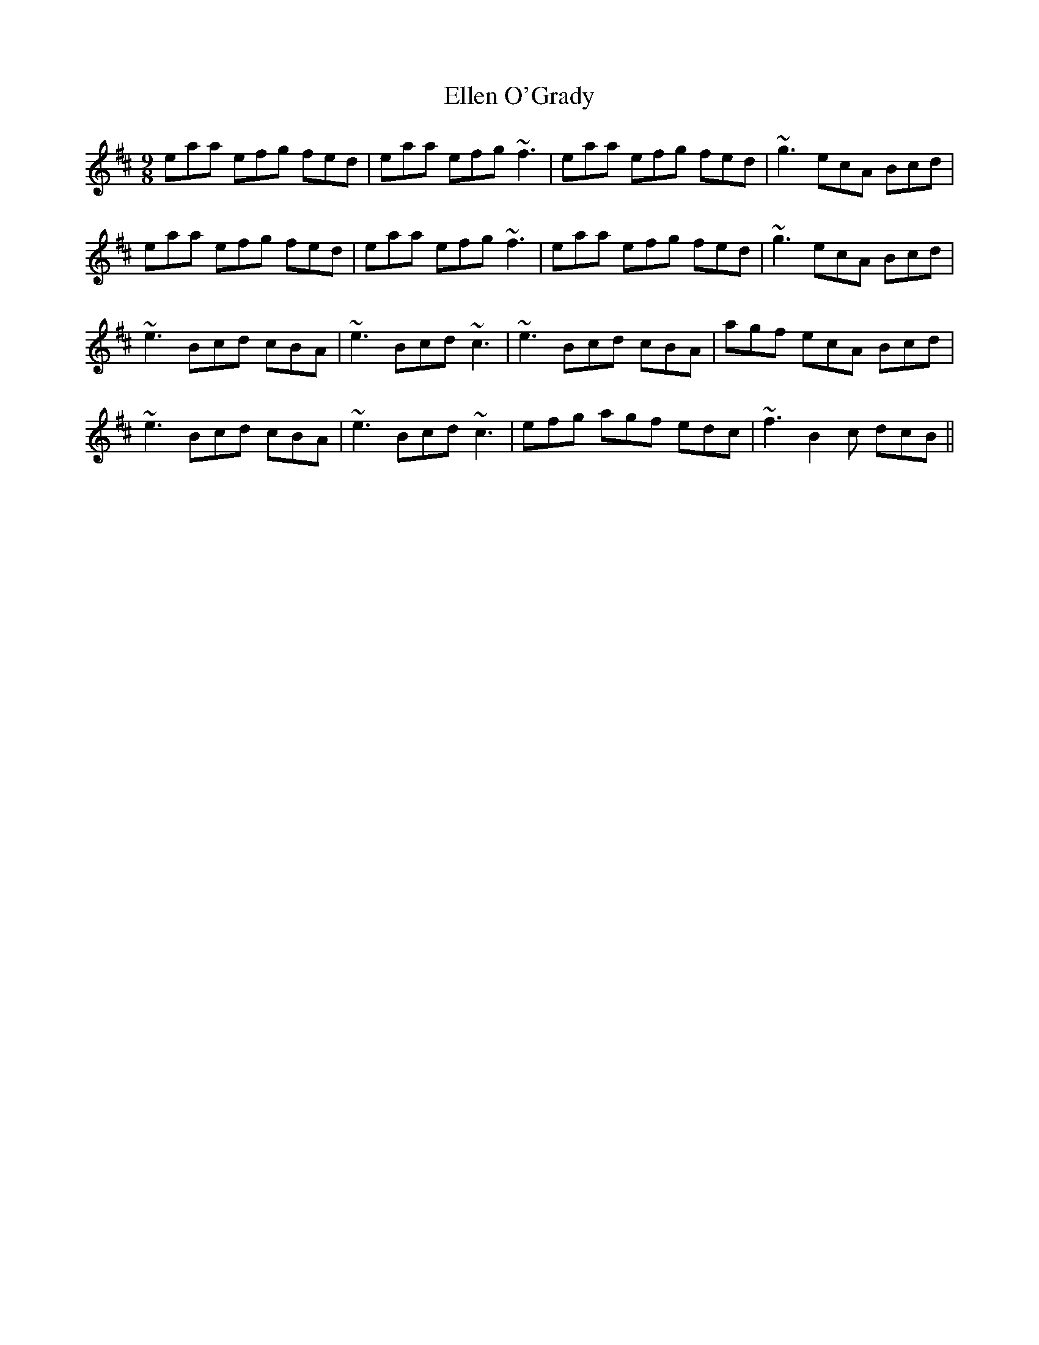 X: 11801
T: Ellen O'Grady
R: slip jig
M: 9/8
K: Amixolydian
eaa efg fed|eaa efg ~f3|eaa efg fed|~g3 ecA Bcd|
eaa efg fed|eaa efg ~f3|eaa efg fed|~g3 ecA Bcd|
~e3 Bcd cBA|~e3 Bcd ~c3|~e3 Bcd cBA|agf ecA Bcd|
~e3 Bcd cBA|~e3 Bcd ~c3|efg agf edc|~f3 B2c dcB||

